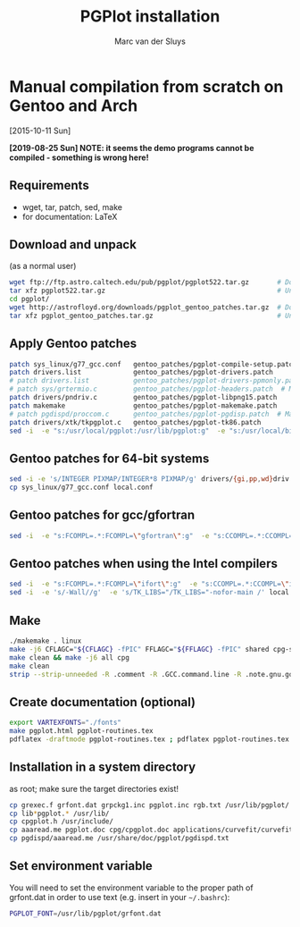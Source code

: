 # Created 2024-02-22 Thu 11:08
#+title: PGPlot installation
#+author: Marc van der Sluys
#+export_file_name: ~/diverse/doc/MyDocumentation/fortran-intro/pgplot-install

* Manual compilation from scratch on Gentoo and Arch
[2015-10-11 Sun]

*[2019-08-25 Sun]  NOTE: it seems the demo programs cannot be compiled - something is wrong here!*

** Requirements
- wget, tar, patch, sed, make
- for documentation: LaTeX

** Download and unpack
(as a normal user)
#+begin_src bash
  wget ftp://ftp.astro.caltech.edu/pub/pgplot/pgplot522.tar.gz       # Download the latest PGPlot tarball
  tar xfz pgplot522.tar.gz                                           # Unpack it
  cd pgplot/
  wget http://astrofloyd.org/downloads/pgplot_gentoo_patches.tar.gz  # Download the Gentoo patches
  tar xfz pgplot_gentoo_patches.tar.gz                               # Unpack them
#+end_src

** Apply Gentoo patches
#+begin_src bash
  patch sys_linux/g77_gcc.conf   gentoo_patches/pgplot-compile-setup.patch
  patch drivers.list             gentoo_patches/pgplot-drivers.patch
  # patch drivers.list           gentoo_patches/pgplot-drivers-ppmonly.patch  # iso above
  # patch sys/grtermio.c         gentoo_patches/pgplot-headers.patch  # May give errors - try/fix if you need it
  patch drivers/pndriv.c         gentoo_patches/pgplot-libpng15.patch
  patch makemake                 gentoo_patches/pgplot-makemake.patch
  # patch pgdispd/proccom.c      gentoo_patches/pgplot-pgdisp.patch  # May give errors - try/fix if you need it
  patch drivers/xtk/tkpgplot.c   gentoo_patches/pgplot-tk86.patch
  sed -i  -e "s:/usr/local/pgplot:/usr/lib/pgplot:g"  -e "s:/usr/local/bin:/usr/bin:g"  src/grgfil.f makehtml maketex || echo "sed path failed"  # Ensure your lib and bin dir are specified
#+end_src

** Gentoo patches for 64-bit systems
#+begin_src bash
  sed -i -e 's/INTEGER PIXMAP/INTEGER*8 PIXMAP/g' drivers/{gi,pp,wd}driv.f || echo "sed 64bits failed"
  cp sys_linux/g77_gcc.conf local.conf
#+end_src

** Gentoo patches for gcc/gfortran
#+begin_src bash
  sed -i  -e "s:FCOMPL=.*:FCOMPL=\"gfortran\":g"  -e "s:CCOMPL=.*:CCOMPL=\"gcc\":g" local.conf || echo "sed gcc compilers failed"  # Set compilers to gfortran and gcc
#+end_src

** Gentoo patches when using the Intel compilers
#+begin_src bash
  sed -i  -e "s:FCOMPL=.*:FCOMPL=\"ifort\":g"  -e "s:CCOMPL=.*:CCOMPL=\"icc\":g" local.conf || echo "sed Intel compilers failed"  # Set compilers to ifort and icc
  sed -i  -e 's/-Wall//g'  -e 's/TK_LIBS="/TK_LIBS="-nofor-main /' local.conf || echo "sed Intel compiler options failed"
#+end_src

** Make
#+begin_src bash
  ./makemake . linux                                                               # Creates makefile using local.conf
  make -j6 CFLAGC="${CFLAGC} -fPIC" FFLAGC="${FFLAGC} -fPIC" shared cpg-shared pgxwin_server pgdisp pgplot.doc  # Creates the shared/dynamic library - set the -j value to your number of cores
  make clean && make -j6 all cpg                                                   # Only if you need the static libraries
  make clean
  strip --strip-unneeded -R .comment -R .GCC.command.line -R .note.gnu.gold-version lib*pgplot.* pgdisp pgxwin_server  # Remove unnecessary symbols
#+end_src

** Create documentation (optional)
#+begin_src bash
  export VARTEXFONTS="./fonts"
  make pgplot.html pgplot-routines.tex
  pdflatex -draftmode pgplot-routines.tex ; pdflatex pgplot-routines.tex
#+end_src

** Installation in a system directory
as root; make sure the target directories exist!
#+begin_src bash
  cp grexec.f grfont.dat grpckg1.inc pgplot.inc rgb.txt /usr/lib/pgplot/
  cp lib*pgplot.* /usr/lib/
  cp cpgplot.h /usr/include/
  cp aaaread.me pgplot.doc cpg/cpgplot.doc applications/curvefit/curvefit.doc pgplot.html pgplot-routines.pdf pgplot-routines.tex /usr/share/doc/pgplot/
  cp pgdispd/aaaread.me /usr/share/doc/pgplot/pgdispd.txt
#+end_src

** Set environment variable
You will need to set the environment variable to the proper path of grfont.dat in order to use text
(e.g. insert in your =~/.bashrc=):
#+begin_src bash
  PGPLOT_FONT=/usr/lib/pgplot/grfont.dat
#+end_src
